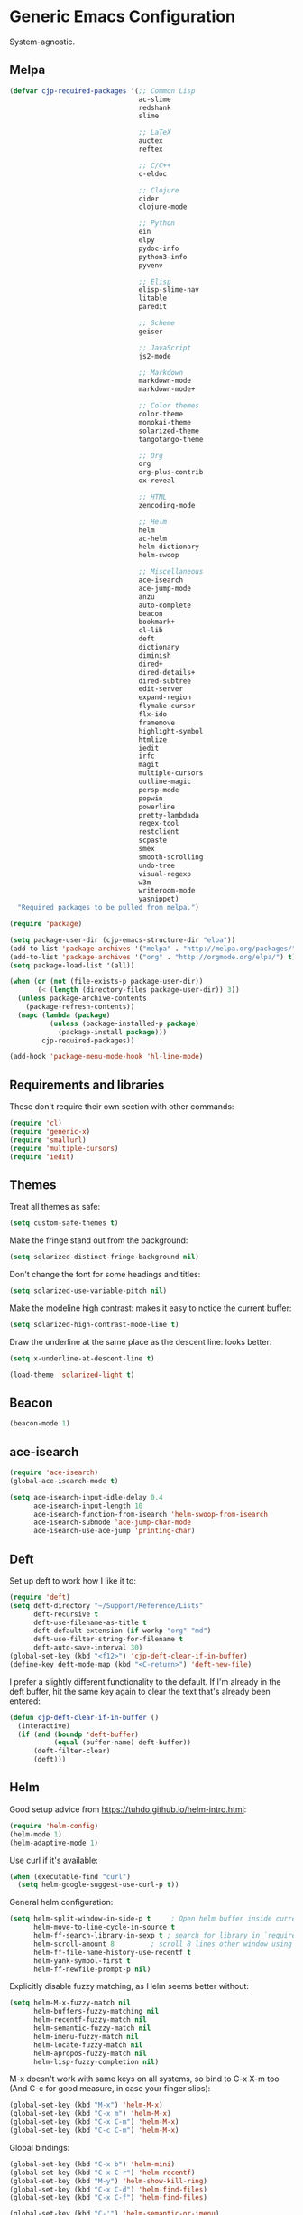 * Generic Emacs Configuration

System-agnostic.

** Melpa

#+BEGIN_SRC emacs-lisp
  (defvar cjp-required-packages '(;; Common Lisp
                                  ac-slime
                                  redshank
                                  slime

                                  ;; LaTeX
                                  auctex
                                  reftex

                                  ;; C/C++
                                  c-eldoc

                                  ;; Clojure
                                  cider
                                  clojure-mode

                                  ;; Python
                                  ein
                                  elpy
                                  pydoc-info
                                  python3-info
                                  pyvenv

                                  ;; Elisp
                                  elisp-slime-nav
                                  litable
                                  paredit

                                  ;; Scheme
                                  geiser

                                  ;; JavaScript
                                  js2-mode

                                  ;; Markdown
                                  markdown-mode
                                  markdown-mode+

                                  ;; Color themes
                                  color-theme
                                  monokai-theme
                                  solarized-theme
                                  tangotango-theme

                                  ;; Org
                                  org
                                  org-plus-contrib
                                  ox-reveal

                                  ;; HTML
                                  zencoding-mode

                                  ;; Helm
                                  helm
                                  ac-helm
                                  helm-dictionary
                                  helm-swoop

                                  ;; Miscellaneous
                                  ace-isearch
                                  ace-jump-mode
                                  anzu
                                  auto-complete
                                  beacon
                                  bookmark+
                                  cl-lib
                                  deft
                                  dictionary
                                  diminish
                                  dired+
                                  dired-details+
                                  dired-subtree
                                  edit-server
                                  expand-region
                                  flymake-cursor
                                  flx-ido
                                  framemove
                                  highlight-symbol
                                  htmlize
                                  iedit
                                  irfc
                                  magit
                                  multiple-cursors
                                  outline-magic
                                  persp-mode
                                  popwin
                                  powerline
                                  pretty-lambdada
                                  regex-tool
                                  restclient
                                  scpaste
                                  smex
                                  smooth-scrolling
                                  undo-tree
                                  visual-regexp
                                  w3m
                                  writeroom-mode
                                  yasnippet)
    "Required packages to be pulled from melpa.")
#+END_SRC

#+BEGIN_SRC emacs-lisp
  (require 'package)

  (setq package-user-dir (cjp-emacs-structure-dir "elpa"))
  (add-to-list 'package-archives '("melpa" . "http://melpa.org/packages/") t)
  (add-to-list 'package-archives '("org" . "http://orgmode.org/elpa/") t)
  (setq package-load-list '(all))

  (when (or (not (file-exists-p package-user-dir))
         (< (length (directory-files package-user-dir)) 3))
    (unless package-archive-contents
      (package-refresh-contents))
    (mapc (lambda (package)
            (unless (package-installed-p package)
              (package-install package)))
          cjp-required-packages))

  (add-hook 'package-menu-mode-hook 'hl-line-mode)
#+END_SRC

** Requirements and libraries

These don't require their own section with other commands:

#+BEGIN_SRC emacs-lisp
  (require 'cl)
  (require 'generic-x)
  (require 'smallurl)
  (require 'multiple-cursors)
  (require 'iedit)
#+END_SRC

** Themes

Treat all themes as safe:

#+BEGIN_SRC emacs-lisp
  (setq custom-safe-themes t)
#+END_SRC

Make the fringe stand out from the background:

#+BEGIN_SRC emacs-lisp
  (setq solarized-distinct-fringe-background nil)
#+END_SRC

Don't change the font for some headings and titles:

#+BEGIN_SRC emacs-lisp
  (setq solarized-use-variable-pitch nil)
#+END_SRC

Make the modeline high contrast: makes it easy to notice the current buffer:

#+BEGIN_SRC emacs-lisp
  (setq solarized-high-contrast-mode-line t)
#+END_SRC

Draw the underline at the same place as the descent line: looks better:

#+BEGIN_SRC emacs-lisp
  (setq x-underline-at-descent-line t)
#+END_SRC

#+BEGIN_SRC emacs-lisp
  (load-theme 'solarized-light t)
#+END_SRC

** Beacon

#+BEGIN_SRC emacs-lisp
  (beacon-mode 1)
#+END_SRC

** ace-isearch

#+BEGIN_SRC emacs-lisp
  (require 'ace-isearch)
  (global-ace-isearch-mode t)

  (setq ace-isearch-input-idle-delay 0.4
        ace-isearch-input-length 10
        ace-isearch-function-from-isearch 'helm-swoop-from-isearch
        ace-isearch-submode 'ace-jump-char-mode
        ace-isearch-use-ace-jump 'printing-char)
#+END_SRC

** Deft

Set up deft to work how I like it to:

#+BEGIN_SRC emacs-lisp
  (require 'deft)
  (setq deft-directory "~/Support/Reference/Lists"
        deft-recursive t
        deft-use-filename-as-title t
        deft-default-extension (if workp "org" "md")
        deft-use-filter-string-for-filename t
        deft-auto-save-interval 30)
  (global-set-key (kbd "<f12>") 'cjp-deft-clear-if-in-buffer)
  (define-key deft-mode-map (kbd "<C-return>") 'deft-new-file)
#+END_SRC

I prefer a slightly different functionality to the default. If I'm already in the deft
buffer, hit the same key again to clear the text that's already been entered:

#+BEGIN_SRC emacs-lisp
  (defun cjp-deft-clear-if-in-buffer ()
    (interactive)
    (if (and (boundp 'deft-buffer)
             (equal (buffer-name) deft-buffer))
        (deft-filter-clear)
        (deft)))
#+END_SRC

** Helm

Good setup advice from https://tuhdo.github.io/helm-intro.html:

#+BEGIN_SRC emacs-lisp
  (require 'helm-config)
  (helm-mode 1)
  (helm-adaptive-mode 1)
#+END_SRC

Use curl if it's available:

#+BEGIN_SRC emacs-lisp
  (when (executable-find "curl")
    (setq helm-google-suggest-use-curl-p t))
#+END_SRC

General helm configuration:

#+BEGIN_SRC emacs-lisp
  (setq helm-split-window-in-side-p t     ; Open helm buffer inside current window
        helm-move-to-line-cycle-in-source t
        helm-ff-search-library-in-sexp t ; search for library in `require' and `declare-function' sexp
        helm-scroll-amount 8         ; scroll 8 lines other window using M-<next>/M-<prior>
        helm-ff-file-name-history-use-recentf t
        helm-yank-symbol-first t
        helm-ff-newfile-prompt-p nil)
#+END_SRC

Explicitly disable fuzzy matching, as Helm seems better without:

#+BEGIN_SRC emacs-lisp
  (setq helm-M-x-fuzzy-match nil
        helm-buffers-fuzzy-matching nil
        helm-recentf-fuzzy-match nil
        helm-semantic-fuzzy-match nil
        helm-imenu-fuzzy-match nil
        helm-locate-fuzzy-match nil
        helm-apropos-fuzzy-match nil
        helm-lisp-fuzzy-completion nil)
#+END_SRC

M-x doesn't work with same keys on all systems, so bind to C-x X-m too (And C-c for good
measure, in case your finger slips):

#+BEGIN_SRC emacs-lisp
  (global-set-key (kbd "M-x") 'helm-M-x)
  (global-set-key (kbd "C-x m") 'helm-M-x)
  (global-set-key (kbd "C-x C-m") 'helm-M-x)
  (global-set-key (kbd "C-c C-m") 'helm-M-x)
#+END_SRC

Global bindings:

#+BEGIN_SRC emacs-lisp
  (global-set-key (kbd "C-x b") 'helm-mini)
  (global-set-key (kbd "C-x C-r") 'helm-recentf)
  (global-set-key (kbd "M-y") 'helm-show-kill-ring)
  (global-set-key (kbd "C-x C-d") 'helm-find-files)
  (global-set-key (kbd "C-x C-f") 'helm-find-files)

  (global-set-key (kbd "C-'") 'helm-semantic-or-imenu)

  (global-set-key (kbd "C-.") 'helm-all-mark-rings)
  (global-set-key (kbd "C-,") 'helm-filtered-bookmarks)

  (global-set-key (kbd "C-h a") 'helm-apropos)
  (global-set-key (kbd "C-S-s") 'helm-swoop)
#+END_SRC

Bindings while in helm-mode:

#+BEGIN_SRC emacs-lisp
  (define-key helm-map (kbd "<tab>") 'helm-execute-persistent-action)
  (define-key helm-map (kbd "C-i") 'helm-execute-persistent-action)
  (define-key helm-map (kbd "C-<tab>") 'helm-select-action)
  (define-key helm-map (kbd "C-w") 'backward-kill-word)

  (define-key helm-map (kbd "M-n") 'helm-next-source)
  (define-key helm-map (kbd "M-p") 'helm-previous-source)
#+END_SRC

If the thing at point is a directory, go into the directory (as though hitting
<tab>). Else, open it. If the directory is `.' or `..', open in dired as usual:

#+BEGIN_SRC emacs-lisp
  (define-key helm-find-files-map (kbd "<return>")
    '(lambda () (interactive) (let ((sel (helm-get-selection)))
                                (if (and (file-directory-p sel)
                                         (not (helm-ff-dot-file-p sel)))
                                    (helm-execute-persistent-action)
                                  (helm-maybe-exit-minibuffer)))))
#+END_SRC

#+BEGIN_SRC emacs-lisp
  (define-key helm-find-files-map (kbd "C-x C-f") (lambda () (interactive)
                                                    (let ((current-prefix-arg '(4)))
                                                      (helm-ff-run-browse-project))))
  (define-key helm-find-files-map (kbd "C-x C-d") 'helm-ff-run-locate)
#+END_SRC

If the first two items in helm-find-files results are '.' and '..', and point would
usually be on the first one, move point down by two:

#+BEGIN_SRC emacs-lisp
  (add-hook 'helm-after-update-hook
            (lambda () (when (and (helm-file-completion-source-p)
                                  (not (helm-empty-source-p))
                                  (string-match "/\\.$" (helm-get-selection)))
                         (helm-next-line 2))))
#+END_SRC

Use thing at point when invoking helm-man-woman:

#+BEGIN_SRC emacs-lisp
  (add-to-list 'helm-sources-using-default-as-input 'helm-source-man-pages)
#+END_SRC

*** helm-swoop

#+BEGIN_SRC emacs-lisp
  (require 'helm-swoop)
#+END_SRC

=helm-swoop-multiline-from-helm-swoop= is a result of a [[https://www.reddit.com/r/emacs/comments/334a7a/binding_to_trigger_helmswoop_multiline/cqj6xqd][question I asked on reddit]]:

#+BEGIN_SRC emacs-lisp
  (defun helm-swoop-multiline-from-helm-swoop ()
    "Run `helm-swoop' over multiple lines, using the current
  helm-swoop pattern."
    (interactive)
    ;; run after exit the current minibuffer operation
    (run-with-timer
     0 nil (lambda () (helm-swoop :$query helm-swoop-pattern :$multiline 4)))
    (exit-minibuffer))
#+END_SRC

#+BEGIN_SRC emacs-lisp
  (define-key isearch-mode-map (kbd "M-s") 'helm-swoop-from-isearch)
  (define-key helm-swoop-map (kbd "M-s") 'helm-multi-swoop-all-from-helm-swoop)
  (define-key helm-multi-swoop-map (kbd "M-s") 'helm-swoop-multiline-from-helm-swoop)
#+END_SRC

Move up and down like isearch:

#+BEGIN_SRC emacs-lisp
  (define-key helm-swoop-map (kbd "C-r") 'helm-previous-line)
  (define-key helm-swoop-map (kbd "C-s") 'helm-next-line)
  (define-key helm-multi-swoop-map (kbd "C-r") 'helm-previous-line)
  (define-key helm-multi-swoop-map (kbd "C-s") 'helm-next-line)
#+END_SRC

#+BEGIN_SRC emacs-lisp
  (setq helm-swoop-use-line-number-face t)
#+END_SRC

** Semantic mode

#+BEGIN_SRC emacs-lisp
  (semantic-mode 1)
#+END_SRC

** Hl-line

#+BEGIN_SRC emacs-lisp
  (global-hl-line-mode)
#+END_SRC

** Restclient

Don't change window focus to the output window when submitting a command:

#+BEGIN_SRC emacs-lisp
  (eval-after-load "restclient-autoloads"
    '(add-hook 'restclient-mode-hook
               (lambda () (local-set-key (kbd "C-c C-c")
                                         '(lambda () (interactive)
                                            (restclient-http-send-current nil t))))))
#+END_SRC

** Writeroom

Defaults to 80. Allow a bit more if using in conjunction with org mode, where the
document might have indented lines:

#+BEGIN_SRC emacs-lisp
  (setq writeroom-width 100)
#+END_SRC

** Popwin

#+BEGIN_SRC emacs-lisp
  (require 'popwin)
  (popwin-mode 1)
#+END_SRC

Fix helm mode buffers at the bottom of the frame:

#+BEGIN_SRC emacs-lisp
  (push '("^\*helm.+\*$" :regexp t :position bottom) popwin:special-display-config)
#+END_SRC

** Persp-mode

#+BEGIN_SRC emacs-lisp
  ;; (with-eval-after-load "persp-mode-autoloads"
  ;;   ;; switch off animation of restoring window configuration
  ;;   (setq wg-morph-on nil)
  ;;   (add-hook 'after-init-hook #'(lambda () (persp-mode 1))))
#+END_SRC

** Diminish

#+BEGIN_SRC emacs-lisp
  (require 'diminish)
#+END_SRC

Alphanumeric unicode characters with circles around them are listed on
https://en.wikipedia.org/wiki/Enclosed_Alphanumerics
Ⓐ Ⓑ Ⓒ Ⓓ Ⓔ Ⓕ Ⓖ Ⓗ Ⓘ Ⓙ Ⓚ Ⓛ Ⓜ Ⓝ Ⓞ Ⓟ Ⓠ Ⓡ Ⓢ Ⓣ Ⓤ Ⓥ Ⓦ Ⓧ Ⓨ Ⓩ.

#+BEGIN_SRC emacs-lisp
  (eval-after-load "auto-complete" '(diminish 'auto-complete-mode " Ⓐ"))
  (eval-after-load "abbrev" '(diminish 'abbrev-mode " Ⓐ"))
  (eval-after-load "ace-isearch" '(diminish 'ace-isearch-mode " Ⓐ"))
  (eval-after-load "anzu" '(diminish 'anzu-mode " Ⓐ"))
  (eval-after-load "elpy" '(diminish 'elpy-mode " Ⓔ"))
  (eval-after-load "simple" '(diminish 'auto-fill-function " Ⓕ"))
  (eval-after-load "helm" '(diminish 'helm-mode " Ⓗ"))
  (eval-after-load "highlight-indentation" '(diminish 'highlight-indentation-mode " Ⓗ"))
  (eval-after-load "org-indent" '(diminish 'org-indent-mode " Ⓞ"))
  (eval-after-load "paredit" '(diminish 'paredit-mode " Ⓟ"))
  (eval-after-load "undo-tree" '(diminish 'undo-tree-mode " Ⓤ"))
  (eval-after-load "beacon" '(diminish 'beacon-mode))
#+END_SRC

** Ein

#+BEGIN_SRC emacs-lisp
  (require 'ein)
  (setq ein:use-auto-complete t)
#+END_SRC

Or, to enable "superpack" (a little bit hacky improvements):

#+BEGIN_SRC emacs-lisp
  ;; (setq ein:use-auto-complete-superpack t)
#+END_SRC

** RFC

#+BEGIN_SRC emacs-lisp
  (require 'irfc)
  (setq irfc-assoc-mode t)
#+END_SRC

** Zencoding

#+BEGIN_SRC emacs-lisp
  (require 'zencoding-mode)
  (add-hook 'sgml-mode-hook 'zencoding-mode)
#+END_SRC

** Redshank

#+BEGIN_SRC emacs-lisp
  (require 'redshank-loader)
  (eval-after-load "redshank-loader"
    `(redshank-setup '(lisp-mode-hook
                       slime-repl-mode-hook) t))
#+END_SRC

** Powerline

#+BEGIN_SRC emacs-lisp
  (require 'powerline)
#+END_SRC

Apply a powerline color offset to correct for the wrong colors of the powerline separators:

#+BEGIN_SRC emacs-lisp
  (load-library "powerline-srgb-offset")
  (powerline-srgb-offset-activate "solarized-light")
#+END_SRC

Same as powerline-default-theme, but move some of the items about a bit:

#+BEGIN_SRC emacs-lisp
  (setq-default mode-line-format
                '("%e"
                  (:eval
                   (let* ((active (powerline-selected-window-active))
                          (mode-line (if active 'mode-line 'mode-line-inactive))
                          (face1 (if active 'powerline-active1 'powerline-inactive1))
                          (face2 (if active 'powerline-active2 'powerline-inactive2))
                          (separator-left (intern (format "powerline-%s-%s"
                                                          (powerline-current-separator)
                                                          (car powerline-default-separator-dir))))
                          (separator-right (intern (format "powerline-%s-%s"
                                                           (powerline-current-separator)
                                                           (cdr powerline-default-separator-dir))))
                          (height (when macosxp 20))
                          (lhs (list (powerline-raw "%*" nil 'l)
                                     (powerline-buffer-id nil 'l)
                                     (powerline-vc nil 'l)
                                     (when (and (boundp 'which-func-mode) which-func-mode)
                                       (powerline-raw which-func-format nil 'l))
                                     (powerline-raw " ")
                                     (funcall separator-left mode-line face1 height)
                                     (when (boundp 'erc-modified-channels-object)
                                       (powerline-raw erc-modified-channels-object face1 'l))
                                     (powerline-major-mode face1 'l)
                                     (powerline-process face1)
                                     (powerline-minor-modes face1 'l)
                                     (powerline-narrow face1 'l)
                                     (powerline-raw " " face1)
                                     (funcall separator-left face1 face2 height)
                                     (when (bound-and-true-p nyan-mode)
                                       (powerline-raw (list (nyan-create)) face2 'l))))
                          (rhs (list (powerline-raw global-mode-string face2 'r)
                                     (funcall separator-right face2 face1 height)
                                     (powerline-raw " " face1)
                                     (unless window-system
                                       (powerline-raw (char-to-string #xe0a1) face1 'l))
                                     (when powerline-display-buffer-size
                                       (powerline-buffer-size face1 'r))
                                     (when powerline-display-mule-info
                                       (powerline-raw mode-line-mule-info face1 'r))
                                     (powerline-raw "%4l" face1 'r)
                                     (funcall separator-right face1 mode-line height)
                                     (powerline-raw " ")
                                     (powerline-raw "%6p" nil 'r)
                                     (when powerline-display-hud
                                       (powerline-hud face2 face1)))))
                     (concat (powerline-render lhs)
                             (powerline-fill face2 (powerline-width rhs))
                             (powerline-render rhs))))))
#+END_SRC

#+BEGIN_SRC emacs-lisp
  (setq powerline-default-separator 'wave)
#+END_SRC

** Anzu

#+BEGIN_SRC emacs-lisp
  (global-anzu-mode t)
#+END_SRC

** CPerl mode

cperl-mode is preferred to perl-mode:

#+BEGIN_SRC emacs-lisp
  (defalias 'perl-mode 'cperl-mode)
#+END_SRC

** javadoc

#+BEGIN_SRC emacs-lisp
  ;; (require 'javadoc-help)

  ;; (add-hook 'java-mode-hook (lambda ()
  ;;                            (local-set-key (kbd "C-h C-h") 'javadoc-lookup)
  ;;                            (local-set-key (kbd "C-S-h C-S-h") 'javadoc-help)))
#+END_SRC

** Magit

#+BEGIN_SRC emacs-lisp
  (setq magit-omit-untracked-dir-contents t)
  (setq magit-last-seen-setup-instructions "1.4.0")
#+END_SRC

** Ace-jump

#+BEGIN_SRC emacs-lisp
  (require 'ace-jump-mode)
  (setq ace-jump-mode-case-sensitive-search nil)
#+END_SRC

** Auto-complete

#+BEGIN_SRC emacs-lisp
  (require 'auto-complete-config)

  (setq ac-comphist-file (cjp-emacs-structure-dir ".ac-comphist.dat")
        ac-fuzzy-enable t)

  (add-to-list 'ac-dictionary-directories
               (cjp-emacs-structure-dir "auto-complete/dict" "lisp"))
  (ac-config-default)
#+END_SRC

** IELM

Start ielm with AC, ElDoc, and paredit. Make it inherit local variables from the
buffer it was invoked from:

#+BEGIN_SRC emacs-lisp
  (defvar ielm-invoked-from-buffer nil)
#+END_SRC

#+BEGIN_SRC emacs-lisp
  (add-hook 'ielm-mode-hook
            (lambda ()
              (setq ac-sources '(ac-source-functions
                                 ac-source-variables
                                 ac-source-features
                                 ac-source-symbols
                                 ac-source-words-in-same-mode-buffers))
              (add-to-list 'ac-modes 'inferior-emacs-lisp-mode)
              (auto-complete-mode 1)
              (eldoc-mode 1)
              (paredit-mode 1)
              (ielm-change-working-buffer ielm-invoked-from-buffer)))
#+END_SRC

#+BEGIN_SRC emacs-lisp
  (defadvice ielm (before change-working-buffer activate)
    (setq ielm-invoked-from-buffer (current-buffer)))
#+END_SRC

** w3m

#+BEGIN_SRC emacs-lisp
  ;; (setq browse-url-browser-function 'w3m-browse-url
  ;;       w3m-default-save-directory "~/Documents/inbox"
  ;;       w3m-use-tab nil
  ;;       w3m-use-tab-menubar nil
  ;;       w3m-key-binding "info")
#+END_SRC

** Bookmarks

#+BEGIN_SRC emacs-lisp
  (require 'bookmark+)
#+END_SRC

Choose a location of bookmarks file. Save bookmarks file every time I put a new bookmark
in the file (not just when Emacs quits):

#+BEGIN_SRC emacs-lisp
  (setq bookmark-default-file (cjp-emacs-structure-dir "bookmarks")
        bookmark-save-flag 1
        bmkp-bmenu-state-file (cjp-emacs-structure-dir ".emacs-bmk-bmenu-state.el")
        bmkp-bmenu-commands-file
        (cjp-emacs-structure-dir ".emacs-bmk-bmenu-commands.el"))
#+END_SRC

** DocView

When viewing pdf (for example), have it auto-revert. Useful if viewing a LaTeX document
with AUCTeX:

#+BEGIN_SRC emacs-lisp
  (add-hook 'doc-view-mode-hook 'auto-revert-mode)
#+END_SRC

Higher quality PDFs please:

#+BEGIN_SRC emacs-lisp
  (setq doc-view-resolution 300)
#+END_SRC

** Editing from Google Chrome


Chrome extension `Edit with Emacs` supplies edit-server.el, which has to be loaded for
Emacs to get the content from Chrome.

Further details: http://www.emacswiki.org/emacs/Edit_with_Emacs.

#+BEGIN_SRC emacs-lisp
  (when (display-graphic-p)
    (require 'edit-server)
    (setq edit-server-new-frame nil)
    (edit-server-start)

    ;; Use markdown mode, but still use C-c C-c to send back to Chrome
    (add-hook 'edit-server-start-hook
              (lambda ()
                (markdown-mode)
                (local-set-key (kbd "C-c C-c") 'edit-server-done))))
#+END_SRC

** Pretty Lambda


Turn 'lambda' into the Greek letter:

#+BEGIN_SRC emacs-lisp
  (require 'pretty-lambdada)
  ;; (setq cjp-lispy-modes '(lisp-mode-hook paredit-mode-hook))
  ;; (mapc (lambda (x) (add-hook x 'pretty-lambda)) cjp-lispy-modes)
  (add-hook 'lisp-interaction-mode-hook 'pretty-lambda)
  (add-hook 'emacs-lisp-mode-hook 'pretty-lambda)
  (add-hook 'lisp-mode-hook 'pretty-lambda)
  (add-hook 'slime-mode-hook 'pretty-lambda)
  (add-hook 'slime-mode-hook 'pretty-lambda)
  (add-hook 'slime-repl-mode-hook 'pretty-lambda)
  (add-hook 'scheme-mode-hook 'pretty-lambda)
  (add-hook 'inferior-scheme-mode-hook 'pretty-lambda)
#+END_SRC

** Flymake

Show error messages in minibuffer, not as a GUI menu:

#+BEGIN_SRC emacs-lisp
  (load-library "flymake-cursor")
#+END_SRC

Use pyflakes with flymake:

#+BEGIN_SRC emacs-lisp
  (when (load "flymake" t)
    (defun flymake-pyflakes-init ()
      (let* ((temp-file (flymake-init-create-temp-buffer-copy
                         'flymake-create-temp-inplace))
             (local-file (file-relative-name
                          temp-file
                          (file-name-directory buffer-file-name))))
        (list "pyflakes" (list local-file))))

    (add-to-list 'flymake-allowed-file-name-masks
                 '("\\.py\\'" flymake-pyflakes-init)))
#+END_SRC

** Dictionary

#+BEGIN_SRC emacs-lisp
  (autoload 'dictionary-search "dictionary"
    "Ask for a word and search it in all dictionaries" t)
  (autoload 'dictionary-match-words "dictionary"
    "Ask for a word and search all matching words in the dictionaries" t)
  (autoload 'dictionary-lookup-definition "dictionary"
    "Unconditionally lookup the word at point." t)
  (autoload 'dictionary "dictionary"
    "Create a new dictionary buffer" t)

  (setq dictionary-default-strategy "re")
  (setq dictionary-use-single-buffer t)
#+END_SRC

** Dired

#+BEGIN_SRC emacs-lisp
  (require 'dired)
  (require 'dired+)
  (require 'dired-details+)
#+END_SRC

Hide and show details (`ls -l` stuff) with '(' and ')':

#+BEGIN_SRC emacs-lisp
  (setq dired-details-hidden-string ""
        dired-details-initially-hide nil
        ;; dired-omit-mode, ignore dotfiles
        dired-omit-files (concat dired-omit-files "\\|^\\..+$"))
#+END_SRC

This is buffer-local variable:

#+BEGIN_SRC emacs-lisp
  (setq-default dired-omit-mode nil)
#+END_SRC

Make return key open files in another window, except if item at point is a directory, and
then open in the current window:

#+BEGIN_SRC emacs-lisp
  (define-key dired-mode-map (kbd "RET") (lambda ()
                                           (interactive)
                                           (if (cjp-dired-directoryp)
                                               (dired-find-file)
                                             (dired-find-file-other-window))))
#+END_SRC

#+BEGIN_SRC emacs-lisp
  (defadvice dired-details-toggle (after fit-dired-frame activate)
    "Resize dired buffer (horizontally) after toggling details."
    (fix-horizontal-size-to-buffer))
#+END_SRC

Don't show '..' since '^' does this; show human file sizes:

#+BEGIN_SRC emacs-lisp
  (setq dired-listing-switches "-Alh")
#+END_SRC

The default fonts don't look nice with Tango theme, at least to my eyes:

#+BEGIN_SRC emacs-lisp
  (setq diredp-compressed-file-suffix '((background dark)
                                        (:foreground "Red"))
        diredp-rare-priv '((background dark)
                           (:background "#FFFF00008080" :foreground "White")))
#+END_SRC

#+BEGIN_SRC emacs-lisp
  (define-key dired-mode-map (kbd "i") 'dired-subtree-insert)
#+END_SRC

** CUA

Turn on for rectangle mode only:

#+BEGIN_SRC emacs-lisp
  (setq cua-enable-cua-keys nil)
  (setq cua-rectangle-mark-key (kbd "<C-M-return>"))
  (cua-mode 1)
#+END_SRC

** Smex
:PROPERTIES:
:tangle:   no
:END:

#+BEGIN_SRC emacs-lisp
  (require 'smex)
#+END_SRC

Start smex, saving into Emacs structure:

#+BEGIN_SRC emacs-lisp
  (setq smex-save-file (cjp-emacs-structure-dir ".smex-items"))
#+END_SRC

Smex updates its list of possible commands when run; don't let it:

#+BEGIN_SRC emacs-lisp
  (setq smex-auto-update t)
#+END_SRC

Update smex when Emacs has been idle for (default 60) seconds:

#+BEGIN_SRC emacs-lisp
  (smex-auto-update)
  (smex-initialize)
#+END_SRC

** Uniquify

#+BEGIN_SRC emacs-lisp
  (require 'uniquify)
#+END_SRC

Instead of <2> etc. after buffer name when opening multiple files with the same name,
Change it to "name" : "directory name":

#+BEGIN_SRC emacs-lisp
  (setq uniquify-buffer-name-style 'forward
        uniquify-separator ":")
#+END_SRC

** Undo-tree

#+BEGIN_SRC emacs-lisp
  (require 'undo-tree)
  (global-undo-tree-mode 1)
#+END_SRC

** Winner / Windmove / FrameMove

Turn on winner mode to move back and forwards between window configurations with C-c left
and C-c right respectively:

#+BEGIN_SRC emacs-lisp
  (winner-mode 1)
  (require 'framemove)
  (setq framemove-hook-into-windmove t)
#+END_SRC

** Slime

#+BEGIN_SRC emacs-lisp
  ;; (require 'slime)
#+END_SRC

Use sbcl

#+BEGIN_SRC emacs-lisp
  (setq inferior-lisp-program "/usr/local/bin/sbcl")
#+END_SRC

#+BEGIN_SRC emacs-lisp
  ;;(slime-setup '(slime-fancy))
#+END_SRC

auto-complete for slime:

#+BEGIN_SRC emacs-lisp
  (add-hook 'slime-mode-hook 'set-up-slime-ac)
  (add-hook 'slime-repl-mode-hook 'set-up-slime-ac)
  (eval-after-load "auto-complete"
    '(add-to-list 'ac-modes 'slime-repl-mode))
#+END_SRC

** Recent files

From http://www.masteringemacs.org/articles/2011/01/27/
find-files-faster-recent-files-package

#+BEGIN_SRC emacs-lisp
  (require 'recentf)
#+END_SRC

Tramp mode messes this up, causing Emacs to IO block for a short time. (From
http://www.emacswiki.org/emacs/RecentFiles):

#+BEGIN_SRC emacs-lisp
  (setq recentf-auto-cleanup 'never)
#+END_SRC

50 files ought to be enough:

#+BEGIN_SRC emacs-lisp
  (setq ;; default is ~/.recentf
   recentf-save-file (cjp-emacs-structure-dir ".recentf")
   recentf-max-saved-items 1024
   recentf-exclude '("\.recentf" "\.ido\.last" "\.aux" "~$"))
#+END_SRC

Enable recent files mode:

#+BEGIN_SRC emacs-lisp
  (recentf-mode t)
#+END_SRC

** Yasnippet

#+BEGIN_SRC emacs-lisp
  (yas-global-mode 1)
#+END_SRC

Store my personal snippets in ~/emacs/snippets, still load the stock ones:

#+BEGIN_SRC emacs-lisp
  (add-to-list 'yas/root-directory (cjp-emacs-structure-dir "contributed" "snippets"))
  (add-to-list 'yas/root-directory (cjp-emacs-structure-dir "personal" "snippets"))
#+END_SRC

Load snippets from all directories:

#+BEGIN_SRC emacs-lisp
  ;(mapc 'yas/load-directory yas/root-directory)
#+END_SRC

If there are multiple snippets to choose from, use ido by default in minibuffer:

#+BEGIN_SRC emacs-lisp
  (setq yas-prompt-functions '(yas/ido-prompt
                               yas/dropdown-prompt
                               yas/x-prompt
                               yas/completing-prompt
                               yas/no-prompt))
#+END_SRC

Yasnippet doesn't play well with ansi-term:

#+BEGIN_SRC emacs-lisp
  (add-hook 'term-mode-hook (lambda() (yas-minor-mode -1)))
#+END_SRC

** ElDoc

#+BEGIN_SRC emacs-lisp
  (require 'c-eldoc)
#+END_SRC

#+BEGIN_SRC emacs-lisp
  (mapc (lambda (x) (add-hook x 'turn-on-eldoc-mode))
        '(python-mode-hook
          inferior-python-mode
          emacs-lisp-mode-hook
          scheme-mode-hook
          inferior-scheme-mode-hook
          geiser-repl-mode-hook
          lisp-mode-hook
          slime-mode-hook
          slime-repl-mode-hook
          lisp-interaction-mode-hook
          c-mode-hook))
#+END_SRC

#+BEGIN_SRC emacs-lisp
  (setq c-eldoc-includes "-I./ -I../ -I/usr/include/ -I/usr/local/include/ ")
#+END_SRC

** Eshell

#+BEGIN_SRC emacs-lisp
  (setq eshell-directory-name (cjp-emacs-structure-dir ".eshell")
        eshell-scroll-to-bottom-on-input t)
#+END_SRC

** Markdown

Using kramdown from ruby gem:

#+BEGIN_SRC emacs-lisp
  (autoload 'markdown-mode "markdown-mode"
    "Major mode for editing Markdown files" t)
#+END_SRC

#+BEGIN_SRC emacs-lisp
  (setq markdown-command "mmd"
        ;; Use underscores for italics
        markdown-italic-underscore t
        markdown-indent-on-enter nil
        ;; Enable syntax highlighting (LaTeX)
        markdown-enable-math t)
#+END_SRC

Webgen uses markdown syntax in .page files:

#+BEGIN_SRC emacs-lisp
  (add-to-list 'auto-mode-alist '("\\.page\\'" . markdown-mode))
  (add-to-list 'auto-mode-alist '("\\.text\\'" . markdown-mode))
  (add-to-list 'auto-mode-alist '("\\.mark\\'" . markdown-mode))
#+END_SRC

** Outline minor mode

#+BEGIN_SRC emacs-lisp
  (require 'outline-magic)
#+END_SRC

#+BEGIN_SRC emacs-lisp
  (add-hook 'outline-minor-mode-hook
            (lambda ()
              (define-key outline-minor-mode-map (kbd "<tab>") 'outline-cycle)))
#+END_SRC

** Python and related modes

Using python.el, not python-mode.el. The latter doesn't seem to be able to send the
contents of a buffer to the interpreter easily, as python.el can (with C-c C-c).

Use python-mode with files with these extensions:

#+BEGIN_SRC emacs-lisp
  (add-to-list 'auto-mode-alist '("\\.py\\'" . python-mode))
  (add-to-list 'auto-mode-alist '("\\.pyx\\'" . python-mode))
#+END_SRC

Turn on auto-complete in python shells:

#+BEGIN_SRC emacs-lisp
  (add-hook 'inferior-python-mode-hook (lambda () (auto-complete-mode 1)))
#+END_SRC

Use python major mode if 'python' is in hashbang:

#+BEGIN_SRC emacs-lisp
  (add-to-list 'interpreter-mode-alist '("python" . python-mode))
#+END_SRC

Check files for pep8 mistakes:

#+BEGIN_SRC emacs-lisp
  (autoload 'python-pep8 "python-pep8")
  (autoload 'pep8 "python-pep8")
#+END_SRC

displays "\" at the end of lines that wrap:

#+BEGIN_SRC emacs-lisp
  (setq longlines-show-hard-newlines t)
#+END_SRC

*** elpy

#+BEGIN_SRC emacs-lisp
  (elpy-enable)
  (when (executable-find "ipython")
    (elpy-use-ipython))
#+END_SRC

** Info

#+BEGIN_SRC emacs-lisp
  (setq Info-default-directory-list
        (append (cjp-get-dir-structure-in "info")
                (cjp-get-dir-structure-in "elpa")
                Info-default-directory-list))
#+END_SRC

#+BEGIN_SRC emacs-lisp
  (setq Info-directory-list Info-default-directory-list)
#+END_SRC

#+BEGIN_SRC emacs-lisp
  ;; (info-lookup-add-help
  ;;  :mode 'lisp-mode
  ;;  :regexp "[^][()'\" \t\n]+"
  ;;  :ignore-case t
  ;;  :doc-spec '(("(ansicl)Symbol Index" nil nil nil)))

  ;; (info-lookup-maybe-add-help
  ;;  :mode 'emacs-lisp-mode
  ;;  :regexp "[^][()`',\" \t\n]+"
  ;;  :doc-spec '(("(elisp)Index"          nil "^ -+ .*: " "\\( \\|$\\)")
  ;;              ;; Commands with key sequences appear in nodes as `foo' and
  ;;              ;; those without as `M-x foo'.
  ;;              ("(emacs)Command Index"  nil "`\\(M-x[ \t\n]+\\)?" "'")
  ;;              ;; Variables normally appear in nodes as just `foo'.
  ;;              ("(emacs)Variable Index" nil "`" "'")
  ;;              ;; Almost all functions, variables, etc appear in nodes as
  ;;              ;; " -- Function: foo" etc.  A small number of aliases and
  ;;              ;; symbols appear only as `foo', and will miss out on exact
  ;;              ;; positions.  Allowing `foo' would hit too many false matches
  ;;              ;; for things that should go to Function: etc, and those latter
  ;;              ;; are much more important.  Perhaps this could change if some
  ;;              ;; sort of fallback match scheme existed.
  ;;              ))
#+END_SRC

** Scheme

#+BEGIN_SRC emacs-lisp
  (require 'quack)
#+END_SRC

#+BEGIN_SRC emacs-lisp
  (setq cjp-scheme-program "mit-scheme")
#+END_SRC

#+BEGIN_SRC emacs-lisp
  (setq scheme-program-name cjp-scheme-program)
#+END_SRC

Geiser is a minor mode built on scheme-mode, supporting racket (PLT-Scheme) and
guile. (See info doc.).

#+BEGIN_SRC emacs-lisp
  ;; (setq load-path (append (list (cjp-emacs-structure-dir "geiser/build/elisp"
  ;;                                                       "lisp"))
  ;;                        load-path))
  ;; (require 'geiser-install)
  ;; (setq geiser-active-implementations '(racket)
  ;;       geiser-repl-history-filename (cjp-emacs-structure-dir ".geiser-history")
  ;;       geiser-repl-autodoc-p nil
  ;;       geiser-mode-autodoc-p nil)
#+END_SRC

Shamelessly stolen from info-look.el, scheme-mode:

#+BEGIN_SRC emacs-lisp
  ;; (info-lookup-maybe-add-help
  ;;  :mode 'geiser-repl-mode
  ;;  :regexp "[^()`',\" \t\n]+"
  ;;  :ignore-case t
  ;;  ;; Aubrey Jaffer's rendition from <URL:ftp://ftp-swiss.ai.mit.edu/pub/scm>
  ;;  :doc-spec '(("(r5rs)Index" nil
  ;;               "^[ \t]+-+ [^:]+:[ \t]*" "\\b")))
#+END_SRC

*** Quack

#+BEGIN_SRC emacs-lisp
  (setq quack-default-program cjp-scheme-program
        quack-run-scheme-always-prompts-p nil)
#+END_SRC

http://synthcode.com/wiki/scheme-complete:

#+BEGIN_SRC emacs-lisp
  (autoload 'scheme-smart-complete "scheme-complete" nil t)
#+END_SRC

#+BEGIN_SRC emacs-lisp
  (autoload 'scheme-get-current-symbol-info "scheme-complete" nil t)
  (add-hook 'scheme-mode-hook
            (lambda ()
              (make-local-variable 'eldoc-documentation-function)
              (setq eldoc-documentation-function 'scheme-get-current-symbol-info)))
#+END_SRC

** Paredit

Taken from http://www.emacswiki.org/emacs/ParEdit:

#+BEGIN_SRC emacs-lisp
  (autoload 'paredit-mode "paredit"
    "Minor mode for pseudo-structurally editing Lisp code." t)
#+END_SRC

#+BEGIN_SRC emacs-lisp
  (add-hook 'emacs-lisp-mode-hook       (lambda () (paredit-mode +1)))
  (add-hook 'lisp-mode-hook             (lambda () (paredit-mode +1)))
  (add-hook 'lisp-interaction-mode-hook (lambda () (paredit-mode +1)))
  (add-hook 'scheme-mode-hook           (lambda () (paredit-mode +1)))
  (add-hook 'geiser-repl-mode-hook      (lambda () (paredit-mode +1)))
  (add-hook 'inferior-scheme-mode-hook  (lambda () (paredit-mode +1)))
  (add-hook 'slime-mode-hook            (lambda () (paredit-mode +1)))
  (add-hook 'slime-repl-mode-hook       (lambda () (paredit-mode +1)))
#+END_SRC

Use C-w to backwards kill words, consistent with global custom settings. Also undefine
C-left and C-right, to use these with winner mode:

#+BEGIN_SRC emacs-lisp
  (add-hook 'paredit-mode-hook
            (lambda ()
              (local-set-key (kbd "C-w") 'paredit-backward-kill-word)
              (define-key paredit-mode-map (kbd "C-<left>") nil)
              (define-key paredit-mode-map (kbd "C-<right>") nil)))
#+END_SRC

Stop SLIME's REPL from grabbing DEL, which is annoying when backspacing over a '(':

#+BEGIN_SRC emacs-lisp
  (defun override-slime-repl-bindings-with-paredit ()
    (define-key slime-repl-mode-map
      (read-kbd-macro paredit-backward-delete-key) nil))
  (add-hook 'slime-repl-mode-hook 'override-slime-repl-bindings-with-paredit)
#+END_SRC

** js2

#+BEGIN_SRC emacs-lisp
  (autoload 'js2-mode "js2-mode" nil t)
  (add-to-list 'auto-mode-alist '("\\.js$" . js2-mode))
#+END_SRC

** Tramp

Use SSH in TRAMP by default:

#+BEGIN_SRC emacs-lisp
  (setq tramp-default-method "ssh")
#+END_SRC

Don't make backup files when using TRAMP:

#+BEGIN_SRC emacs-lisp
  (add-to-list 'backup-directory-alist
               (cons tramp-file-name-regexp nil))
#+END_SRC

Store information here (not default ~/.emacs.d/tramp):

#+BEGIN_SRC emacs-lisp
  (setq tramp-persistency-file-name (cjp-emacs-structure-dir ".tramp"))
#+END_SRC

** Comint

Add current directory to mode line of shell windows:

#+BEGIN_SRC emacs-lisp
  ;; (defun add-mode-line-dirtrack ()
  ;;  (add-to-list 'mode-line-buffer-identification
  ;;               '(:propertize (" " default-directory " ") face dired-directory)))
  ;; (add-hook 'shell-mode-hook 'add-mode-line-dirtrack)
#+END_SRC

Make sure passwords not echoed in shell:

#+BEGIN_SRC emacs-lisp
  (add-hook 'comint-output-filter-functions
            'comint-watch-for-password-prompt)
#+END_SRC

#+BEGIN_SRC emacs-lisp
  (add-hook 'comint-mode-hook
            (lambda ()
              (define-key comint-mode-map (kbd "<up>") 'comint-previous-input)
              (define-key comint-mode-map (kbd "<down>") 'comint-next-input)))
#+END_SRC

** Calendar and Diary

#+BEGIN_SRC emacs-lisp
  (setq ;; Choose my custom diary file
   diary-file (cjp-emacs-structure-dir "diary")
   ;; Start Calendar on Monday
   calendar-week-start-day 1
   ;; European date format (DD/MM/YYYY)
   european-calendar-style 't)
#+END_SRC

** Abbrev

Operate on startup:

#+BEGIN_SRC emacs-lisp
  (setq-default abbrev-mode t)
#+END_SRC

Save in specified file:

#+BEGIN_SRC emacs-lisp
  (setq abbrev-file-name (cjp-emacs-structure-dir ".abbrev_defs")
        ;; Save abbrevs when files are saved
        save-abbrevs t
        ;; Recognise understores too
        dabbrev-abbrev-char-regexp "\\sw\\|\\s_")
#+END_SRC

** Org

Enable the extra backends. Required to run before org is required:

#+BEGIN_SRC emacs-lisp
  (setq org-export-backends '(beamer man md odt org texinfo ascii html icalendar latex))
#+END_SRC

#+BEGIN_SRC emacs-lisp
  (require 'org-gtd)
  (require 'ox-reveal)
  (add-to-list 'auto-mode-alist '("\\.org\\'" . org-mode))
#+END_SRC

Use better defaults when opening files:

#+BEGIN_SRC emacs-lisp
  (eval-after-load "org" '(setq org-file-apps (if macosxp
                                                  org-file-apps-defaults-macosx
                                                org-file-apps-defaults-gnu)))
#+END_SRC

#+BEGIN_SRC emacs-lisp
  (setq org-attach-directory (expand-file-name "~/Support/Attachments/"))
#+END_SRC

*** MobileOrg

#+BEGIN_SRC emacs-lisp
  (setq org-mobile-inbox-for-pull org-default-notes-file)
  (setq org-mobile-directory "~/Dropbox/Apps/MobileOrg")
  (setq org-mobile-force-id-on-agenda-items nil)
  (setq org-mobile-files gtd-agenda-and-reference-files)
#+END_SRC

*** Capture templates

#+BEGIN_SRC emacs-lisp
  (add-to-list 'org-capture-templates
               '("b" "PBC Entry" entry (file+headline "" "Inbox") "* PBC: %?"))
#+END_SRC

*** Keymaps

#+BEGIN_SRC emacs-lisp
  (define-key org-mode-map (kbd "C-c C-'") 'org-edit-special)
  (define-key org-mode-map (kbd "C-'") 'helm-org-headlines)
  (define-key org-src-mode-map (kbd "C-c C-'") 'org-edit-src-exit)
  (define-key org-mode-map (kbd "M-h") 'ns-do-hide-emacs)
#+END_SRC

Unbind =C-,= to prevent it overriding the global value of =helm-filtered-bookmarks=:

#+BEGIN_SRC emacs-lisp
  (define-key org-mode-map (kbd "C-,") nil)
#+END_SRC

*** Structure templates

#+BEGIN_SRC emacs-lisp
  (setq org-structure-template-alist
        (append '(("l" "#+BEGIN_SRC emacs-lisp\n?\n#+END_SRC" "<src lang=\"emacs-lisp\">\n?\n</src>")
                  ("L" "#+BEGIN_LaTeX\n?\n#+END_LaTeX" "<literal style=\"latex\">\n?\n</literal>"))
                org-structure-template-alist))
#+END_SRC

** AUCTeX

#+BEGIN_SRC emacs-lisp
  (require 'reftex)
#+END_SRC

These allow AUCTeX to parse TeX files automatically. Creates 'auto' directory with parse
info for each TeX file, got annoying so disabled for now.

#+BEGIN_SRC emacs-lisp
  ;; (setq TeX-auto-save t)

  (setq TeX-parse-self t
        ;; Use pdflatex as default mode in AuCTEX, always
        TeX-PDF-mode t
        ;; TeX-electric-sub-and-superscript nil
        )
#+END_SRC

Enable math mode and auto-fill when typing LaTeX, and RefTeX:

#+BEGIN_SRC emacs-lisp
  (add-hook 'LaTeX-mode-hook 'turn-on-auto-fill)
  (add-hook 'LaTeX-mode-hook 'LaTeX-math-mode)
  (add-hook 'LaTeX-mode-hook 'turn-on-reftex)
  (add-hook 'LaTeX-mode-hook (lambda () (TeX-source-correlate-mode 1)))
#+END_SRC

Use tex parser so that TeX commands aren't checked:

#+BEGIN_SRC emacs-lisp
  (add-hook 'LaTeX-mode-hook (lambda () (setq ispell-parser 'tex)))
#+END_SRC

#+BEGIN_SRC emacs-lisp
  (setq TeX-source-correlate-method 'synctex)
#+END_SRC

#+BEGIN_SRC emacs-lisp
  (setq ;; Setup RefTeX with AUCTeX automatically
   reftex-plug-into-AUCTeX t
   ;; Use `-', not `:'
   reftex-section-prefixes '((0 . "part-")
                             (1 . "cha-")
                             (t . "sec-"))
   ;; Change citation format to natbib (\citet format)
   reftex-cite-format "\\citet[][]{%l}")
#+END_SRC

Highlight keywords from the natbib package:

#+BEGIN_SRC emacs-lisp
  (setq font-latex-match-reference-keywords
        '(("citet" "[{")))
#+END_SRC

Have AUCTeX ask which is master file for multi-document TeX:

#+BEGIN_SRC emacs-lisp
  (setq-default TeX-master nil)
#+END_SRC

** Ido & Flx

#+BEGIN_SRC emacs-lisp
  (require 'ido)
  (require 'flx-ido)
#+END_SRC

#+BEGIN_SRC emacs-lisp
  (setq ido-save-directory-list-file (cjp-emacs-structure-dir ".ido.last"))
  (ido-mode t)
#+END_SRC

#+BEGIN_SRC emacs-lisp
  (setq ido-everywhere t
        ido-enable-flex-matching t
        ;; If a buffer name that doesn't exist is chosen, just make a new one without prompting
        ido-create-new-buffer 'always
        ;; Use flx faces
        ido-use-faces nil)
#+END_SRC

Ignore the .aux extensions that TeX programs create:

#+BEGIN_SRC emacs-lisp
  (setq completion-ignored-extensions
        (cons "*.aux" completion-ignored-extensions))
#+END_SRC

Order extensions by how I use them:

#+BEGIN_SRC emacs-lisp
  (setq ido-file-extensions-order '(".tex" ".txt" ".md" ".py" ".sh" ".el" ".xml" ".htm"))
#+END_SRC

Ignore files defined in variable completion-ignored-extensions:

#+BEGIN_SRC emacs-lisp
  (setq ido-ignore-extensions t)
#+END_SRC

Default keybinding is backspace key, but I use C-w in the non-Ido-mode minibuffers often,
so this is more conventient for muscle memory:

#+BEGIN_SRC emacs-lisp
  (define-key ido-file-completion-map (kbd "C-w") 'ido-delete-backward-updir)
#+END_SRC

Stops Ido searching for similar-named files if I use C-x C-s to create a new
file and buffer:

#+BEGIN_SRC emacs-lisp
  (setq ido-auto-merge-work-directories-length -1)
#+END_SRC

Keep annoying buffers out of my face:

#+BEGIN_SRC emacs-lisp
  (setq ido-ignore-buffers (list (rx (or (and bos  " ")
                                         (and bos
                                              (or "*Completions*"
                                                  "*Shell Command Output*"
                                                  "*vc-diff*")
                                              eos)))))
#+END_SRC

Allow spaces when using ido-find-file:

#+BEGIN_SRC emacs-lisp
  (add-hook 'ido-make-file-list-hook
            (lambda ()
              (define-key ido-file-dir-completion-map (kbd "SPC") 'self-insert-command)))
#+END_SRC

Use Ido for completing-read, such as describe-variable (C-h v) From
http://www.emacswiki.org/emacs/InteractivelyDoThings#toc13:

#+BEGIN_SRC emacs-lisp
  ;; (defvar ido-enable-replace-completing-read t
  ;;  "If t, use ido-completing-read instead of completing-read if possible.

  ;; Set it to nil using let in around-advice for functions where the
  ;; original completing-read is required.  For example, if a function
  ;; foo absolutely must use the original completing-read, define some
  ;; advice like this:

  ;;    (defadvice foo (around original-completing-read-only activate)
  ;;      (let (ido-enable-replace-completing-read) ad-do-it))")
#+END_SRC

Replace completing-read wherever possible, unless directed otherwise:

#+BEGIN_SRC emacs-lisp
  ;;(defadvice completing-read
  ;;  (around use-ido-when-possible activate)
  ;;  (if (or (not ido-enable-replace-completing-read) ; Manual override disable ido
  ;;          (and (boundp 'ido-cur-list)
  ;;               ido-cur-list)) ; Avoid infinite loop from ido calling this
  ;;      ad-do-it
  ;;    (let ((allcomp (all-completions "" collection predicate)))
  ;;      (if allcomp
  ;;          (setq ad-return-value
  ;;                (ido-completing-read prompt
  ;;                                     allcomp
  ;;                                     nil require-match initial-input hist def))
  ;;        ad-do-it))))
#+END_SRC

Don't guess filenames at all when I'm in dired; it's never what I want.  Also, turn off
ido-completing-read, as it messes up dired-do-rename, and probably other stuff too.

#+BEGIN_SRC emacs-lisp
  ;; (add-hook 'dired-mode-hook
  ;;          (lambda ()
  ;;             (set (make-local-variable 'ido-use-filename-at-point) nil)
  ;;             (set (make-local-variable 'ido-enable-replace-completing-read) nil)))
#+END_SRC

python.el doesn't like ido-completing-read either:

#+BEGIN_SRC emacs-lisp
  ;; (add-hook 'python-mode-hook
  ;;          (lambda ()
  ;;             (set (make-local-variable 'ido-enable-replace-completing-read) nil)))
#+END_SRC

** Aspell

Found from http://www.emacswiki.org/emacs/CocoAspell:

#+BEGIN_SRC emacs-lisp
  (setq ispell-program-name "aspell"
        ispell-dictionary "english"
        ispell-dictionary-alist
        (let ((default '("[A-Za-z]" "[^A-Za-z]" "[']" nil
                         ("-B" "-d" "english" "--dict-dir"
                          "/Library/Application Support/cocoAspell/aspell6-en-6.0-0")
                         nil iso-8859-1)))
          `((nil ,@default)
            ("english" ,@default))))
#+END_SRC

Save personal dictionary in emacs structure:

#+BEGIN_SRC emacs-lisp
  (setq ispell-personal-dictionary
        (cjp-emacs-structure-dir ".aspell-personal-dictionary"))
#+END_SRC

** ibuffer

Use ibuffer for my buffer menu (C-x C-b):

#+BEGIN_SRC emacs-lisp
  (defalias 'list-buffers 'ibuffer)
#+END_SRC

ibuffer defaults to opening files with ibuffer-find-file; I prefer ido:

#+BEGIN_SRC emacs-lisp
  (add-hook 'ibuffer-load-hook (lambda ()
                                 (define-key ibuffer-mode-map
                                   (kbd "C-x C-f") 'ido-find-file)))
#+END_SRC

`* !' is what dired uses to clear all marks:

#+BEGIN_SRC emacs-lisp
  (add-hook 'ibuffer-load-hook (lambda ()
                                 (define-key ibuffer-mode-map
                                   (kbd "* !") 'ibuffer-unmark-all)))
#+END_SRC

** Unicode

#+BEGIN_SRC emacs-lisp
  (setq-default buffer-file-coding-system 'utf-8-unix)
  (set-default-coding-systems 'utf-8-unix)
  (prefer-coding-system 'utf-8-unix)
#+END_SRC

** Miscellaneous

Turn off the menu bar, toolbar, and scrollbar:

#+BEGIN_SRC emacs-lisp
  (if (fboundp 'menu-bar-mode) (menu-bar-mode -1))
  (if (fboundp 'scroll-bar-mode) (scroll-bar-mode -1))
  (if (fboundp 'tool-bar-mode) (tool-bar-mode -1))
#+END_SRC

Save (a longer) minibuffer history:

#+BEGIN_SRC emacs-lisp
  (savehist-mode t)
  (setq history-length 1024)
#+END_SRC

A huge number forces windows to be split vertically, like C-x 3 does:

#+BEGIN_SRC emacs-lisp
  ;; (setq split-height-threshold 900)
#+END_SRC

#+BEGIN_SRC emacs-lisp
  (setq tab-always-indent 'complete)
#+END_SRC

Enable narrowing:

#+BEGIN_SRC emacs-lisp
  (put 'narrow-to-region 'disabled nil)
#+END_SRC

If using customize, save generated elisp here, not .emacs:

#+BEGIN_SRC emacs-lisp
  (setq custom-file (cjp-emacs-structure-dir ".customize.el"))
#+END_SRC

If saving a .el file in my emacs structure, automatically byte compile it.  From
stackoverflow.com/questions/154097/whats-in-your-emacs/2277001#2277001:

#+BEGIN_SRC emacs-lisp
  ;; (add-hook 'after-save-hook
  ;;           (lambda ()
  ;;             (when (string-match
  ;;                    (concat "\.emacs\.d" ".*\.el$")
  ;;                    buffer-file-name)
  ;;               (byte-compile-file buffer-file-name))))
#+END_SRC

Put auto save files here:

#+BEGIN_SRC emacs-lisp
  (setq auto-save-list-file-prefix (cjp-emacs-structure-dir ".auto-save-list/.saves-"))
#+END_SRC

Store tetris scores:

#+BEGIN_SRC emacs-lisp
  (setq tetris-score-file (cjp-emacs-structure-dir ".tetris-scores"))
#+END_SRC

Make scripts executable when saved by default (chmod +x):

#+BEGIN_SRC emacs-lisp
  (add-hook 'after-save-hook 'executable-make-buffer-file-executable-if-script-p)
#+END_SRC

These functions area disabled by default for new users. I want them!

#+BEGIN_SRC emacs-lisp
  (put 'upcase-region 'disabled nil)
  (put 'downcase-region 'disabled nil)
#+END_SRC

Mode to use for the initial scratch buffer:

#+BEGIN_SRC emacs-lisp
  ;; (setq-default initial-major-mode 'python-mode)
#+END_SRC

Word moving commands move point between CamelCaseWords
FIXME: causes ERC issue --- http://osdir.com/ml/bug-gnu-emacs-gnu/2014-05/msg00914.html:

#+BEGIN_SRC emacs-lisp
  ;; (global-subword-mode 1)
#+END_SRC

In Emacs 24.3.50+ (from git), modeline lists "," - stop this:

#+BEGIN_SRC emacs-lisp
  (let ((entry (assq 'subword-mode minor-mode-alist)))
    (when entry (setcdr entry '(nil))))
#+END_SRC

Don't always ask if I want to make a new file or buffer, just do it:

#+BEGIN_SRC emacs-lisp
  (setq confirm-nonexistent-file-or-buffer nil)
#+END_SRC

I use this function a lot so create a shortcut. M-x bc invokes it:

#+BEGIN_SRC emacs-lisp
  (defalias 'bc 'emacs-lisp-byte-compile)
#+END_SRC

Auto-fill mode is useful in text mode:

#+BEGIN_SRC emacs-lisp
  (add-hook 'text-mode-hook 'turn-on-auto-fill)
#+END_SRC

Remove the "This buffer is for notes" text that shows at the top of the scratch buffer
when Emacs loads:

#+BEGIN_SRC emacs-lisp
  (setq initial-scratch-message nil)
#+END_SRC

Store all backup files in one folder, not all over filesystem:

#+BEGIN_SRC emacs-lisp
  (setq backup-directory-alist (list (cons "." (cjp-emacs-structure-dir "backup/")))
        ;; Use version numbers for backups
        version-control t
        ;; Number of newest versions to keep
        kept-new-versions 2
        ;; Number of oldest versions to keep
        kept-old-versions 2
        ;; Ask to delete excess backup versions?
        delete-old-versions t
        ;; Copy linked files, don't rename
        backup-by-copying-when-linked t)
#+END_SRC

Store all autosave files in one folder, not all over filesystem:

#+BEGIN_SRC emacs-lisp
  (let ((save-dir (cjp-emacs-structure-dir "autosaves/")))
    (when (not (file-exists-p save-dir)) (make-directory save-dir t))
    (add-to-list 'auto-save-file-name-transforms
                 `(".*" ,save-dir t) t))
#+END_SRC

From [[http://emacs-fu.blogspot.com/2008/12/highlighting-todo-fixme-and-friends.html][emacs-fu]]. Highlights comments like /* FIXME: do something */ in C-like (C, C++,
Obj-C, etc.) languages:

#+BEGIN_SRC emacs-lisp
  (add-hook 'c-mode-common-hook
            (lambda ()
              (font-lock-add-keywords nil
                                      '(("\\<\\(FIXME\\|TODO\\|BUG\\):"
                                         1 font-lock-warning-face t)))))
#+END_SRC

Move mouse to top-right corner once it gets too close to cursor.  Move back once mouse
moved away:

#+BEGIN_SRC emacs-lisp
  (mouse-avoidance-mode 'exile)
#+END_SRC

Forces lines longer than buffer width to overlap in a nice way. I don't think I'm too
keen on it, so turned it off for the time being:

#+BEGIN_SRC emacs-lisp
  (global-visual-line-mode 0)
#+END_SRC

Use nxml-mode for XML files:

#+BEGIN_SRC emacs-lisp
  (add-to-list 'auto-mode-alist '("\\.xml\\'" . nxml-mode))
#+END_SRC

Modifies kill line and copy line (C-x C-k and M-w) in place. If something is selected,
copy/cut as usual. If nothing is selected, copy/cut the current line:

#+BEGIN_SRC emacs-lisp
  (defadvice kill-ring-save (before slick-copy activate compile)
    "When called interactively with no active region, copy a single
        line instead."
    (interactive
     (if mark-active
         (list (region-beginning) (region-end))
       (message "Copied line")
       (list (line-beginning-position) (line-beginning-position 2)))))
#+END_SRC

#+BEGIN_SRC emacs-lisp
  (defadvice kill-region (before slick-cut activate compile)
    "When called interactively with no active region, kill a single line instead."
    (interactive
     (if mark-active (list (region-beginning) (region-end))
       (list (line-beginning-position)
             (line-beginning-position 2)))))
#+END_SRC

Replace yes/no by y/n:

#+BEGIN_SRC emacs-lisp
  (fset 'yes-or-no-p 'y-or-n-p)
#+END_SRC

Because I know where to find the help file:

#+BEGIN_SRC emacs-lisp
  (setq inhibit-splash-screen t)
#+END_SRC

Require C-x C-c prompt. I've closed too often by accident:

#+BEGIN_SRC emacs-lisp
  (global-set-key (kbd "C-x C-c")
                  (lambda () (interactive)
                    (cond ((y-or-n-p "Quit? ")
                           (save-buffers-kill-emacs)))))
#+END_SRC

Always flash for parens:

#+BEGIN_SRC emacs-lisp
  (show-paren-mode 1)
#+END_SRC

Set mode of buffer automatically based on filename or other indications (see
set-auto-mode documentation), so can quickly make a temp. buffer (like *Scratch*) called
'test.txt' to make it open in text-mode, or 'test.js' for javascript-mode, etc:

#+BEGIN_SRC emacs-lisp
  (setq default-major-mode (lambda ()
                             (let ((buffer-file-name (or buffer-file-name (buffer-name))))
                               (set-auto-mode))))
#+END_SRC

Open new buffers (without files or filename extensions) in org-mode:

#+BEGIN_SRC emacs-lisp
  (add-to-list 'auto-mode-alist '("" . org-mode) t)
#+END_SRC

Open log files in text mode, for now:

#+BEGIN_SRC emacs-lisp
  (add-to-list 'auto-mode-alist '("\\.log\\'" . text-mode))
#+END_SRC

Keep ispell word as M-s even when editing git commit logs:

#+BEGIN_SRC emacs-lisp
  (add-hook 'log-edit-mode-hook
            (lambda () (define-key log-edit-mode-map (kbd "M-s") 'ispell-word)))
#+END_SRC

I like this mode; seems to be on by default under emacs-snapshot on GNU/Linux systems:

#+BEGIN_SRC emacs-lisp
  (transient-mark-mode 1)
#+END_SRC

Make the compilation window appear smallish (not half of frame as default):

#+BEGIN_SRC emacs-lisp
  (setq compilation-window-height 10)
#+END_SRC

Set default path to my inbox:

#+BEGIN_SRC emacs-lisp
  ;; (setq default-directory "~/Documents/Inbox/")
#+END_SRC

True by default in Carbon Emacs. Set here for Aquamacs and other distros:

#+BEGIN_SRC emacs-lisp
  (setq x-select-enable-clipboard t)
#+END_SRC

Mute annoying beep:

#+BEGIN_SRC emacs-lisp
  (setq visible-bell t)
#+END_SRC

Stop cursor from blinking:

#+BEGIN_SRC emacs-lisp
  (blink-cursor-mode -1)
#+END_SRC

Let emacsclient send stuff to existing Emacs process:

#+BEGIN_SRC emacs-lisp
  (if (display-graphic-p)
      (server-start))
#+END_SRC

Don't use tabs:

#+BEGIN_SRC emacs-lisp
  (setq-default indent-tabs-mode nil)
#+END_SRC

Set auto-fill-mode to fill to column 89 (ideal for a 90 char width):

#+BEGIN_SRC emacs-lisp
  (setq default-fill-column 89)
#+END_SRC

Set tab key to two spaces:

#+BEGIN_SRC emacs-lisp
  (setq-default c-basic-offset 4)
#+END_SRC

Tab binary character in files interpreted as mod-4:

#+BEGIN_SRC emacs-lisp
  (setq-default tab-width 4)
#+END_SRC

My prefered code indentation style:

#+BEGIN_SRC emacs-lisp
  (setq c-set-style "k&r")
#+END_SRC

When double-clicking a file to open in Emacs, make sure it opens in a new window in the
current frame; the default (nil) causes Emacs to create a new frame:

#+BEGIN_SRC emacs-lisp
  (setq display-buffer-reuse-frames t)
#+END_SRC

When lines wrap, `next-line' drops to the next real line, not the next
visual line:

#+BEGIN_SRC emacs-lisp
  (setq line-move-visual t)
#+END_SRC

From [[http://masteringemacs.org/articles/2011/10/02/improving-performance-emacs-display-engine][masteringemacs]]:

#+BEGIN_SRC emacs-lisp
  (setq redisplay-dont-pause t)
#+END_SRC

If I open a symlink file that is backed by a VC'd regular file, don't ask me if I want to
follow the link, just do it:

#+BEGIN_SRC emacs-lisp
  (setq vc-follow-symlinks t)
#+END_SRC

Use hl-line mode everywhere:

#+BEGIN_SRC emacs-lisp
  (global-hl-line-mode)
#+END_SRC

Fix scrolling when using the mouse wheel or trackpad:

#+BEGIN_SRC emacs-lisp
  (setq mouse-wheel-progressive-speed nil
        mouse-wheel-scroll-amount '(2 ((shift) . 5))
        scroll-conservatively 101)
#+END_SRC

Usually suspend-frame. Annoying:

#+BEGIN_SRC emacs-lisp
  (global-unset-key (kbd "C-z"))
#+END_SRC

When running commands like =query-replace=, always keep a few lines of context when the
current match is at the bottom of the screen. Thanks to [[https://emacs.stackexchange.com/questions/10898/query-replace-leaves-potential-match-to-be-replaced-at-bottom-of-window/10903#10903][this answer on Stack Exchange]]:

#+BEGIN_SRC emacs-lisp
  (setq scroll-margin 5)
#+END_SRC

Save item in clipboard to the kill ring before killing:

#+BEGIN_SRC emacs-lisp
  (setq save-interprogram-paste-before-kill t)
#+END_SRC
